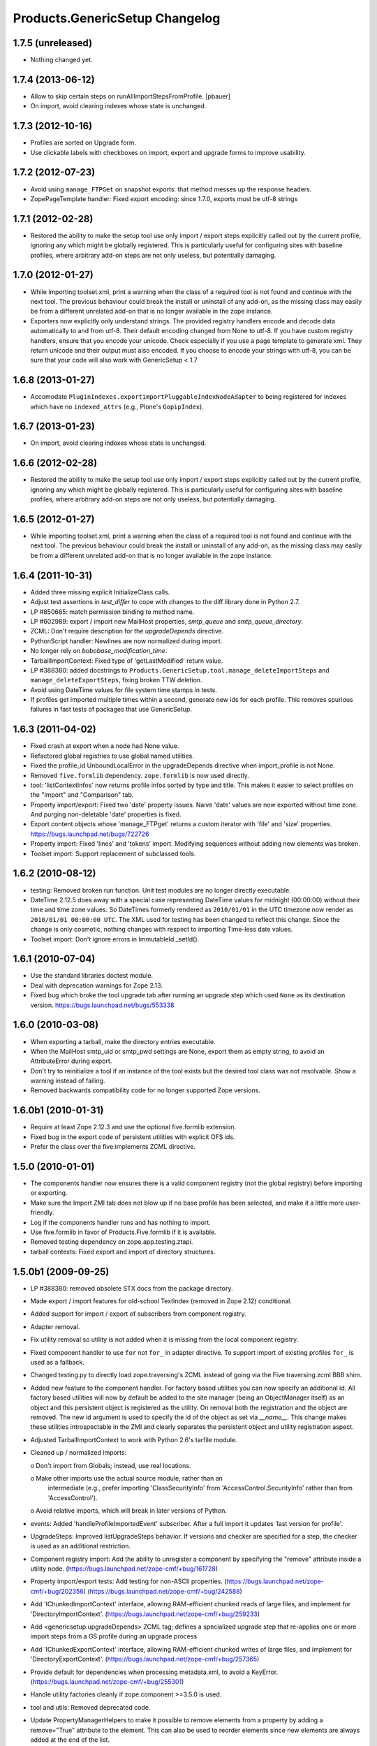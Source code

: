 Products.GenericSetup Changelog
===============================

1.7.5 (unreleased)
------------------

- Nothing changed yet.


1.7.4 (2013-06-12)
------------------

- Allow to skip certain steps on runAllImportStepsFromProfile.
  [pbauer]

- On import, avoid clearing indexes whose state is unchanged.


1.7.3 (2012-10-16)
------------------

- Profiles are sorted on Upgrade form.

- Use clickable labels with checkboxes on import, export and upgrade forms
  to improve usability.


1.7.2 (2012-07-23)
------------------

- Avoid using ``manage_FTPGet`` on snapshot exports: that method messes
  up the response headers.

- ZopePageTemplate handler:  Fixed export encoding: since 1.7.0, exports
  must be utf-8 strings


1.7.1 (2012-02-28)
------------------

- Restored the ability to make the setup tool use only import / export
  steps explicitly called out by the current profile, ignoring any which
  might be globally registered.  This is particularly useful for configuring
  sites with baseline profiles, where arbitrary add-on steps are not only
  useless, but potentially damaging.


1.7.0 (2012-01-27)
------------------

- While importing toolset.xml, print a warning when the class of a
  required tool is not found and continue with the next tool.  The
  previous behaviour could break the install or uninstall of any
  add-on, as the missing class may easily be from a different
  unrelated add-on that is no longer available in the zope instance.

- Exporters now explicitly only understand strings. The provided
  registry handlers encode and decode data automatically to and from
  utf-8. Their default encoding changed from None to utf-8.
  If you have custom registry handlers, ensure that you encode your unicode.
  Check especially if you use a page template to generate xml. They return
  unicode and their output must also encoded.
  If you choose to encode your strings with utf-8, you can be sure that
  your code will also work with GenericSetup < 1.7


1.6.8 (2013-01-27)
------------------

- Accomodate ``PluginIndexes.exportimportPluggableIndexNodeAdapter`` to
  being registered for indexes which have no ``indexed_attrs`` (e.g.,
  Plone's ``GopipIndex``).


1.6.7 (2013-01-23)
------------------

- On import, avoid clearing indexes whose state is unchanged.


1.6.6 (2012-02-28)
------------------

- Restored the ability to make the setup tool use only import / export
  steps explicitly called out by the current profile, ignoring any which
  might be globally registered.  This is particularly useful for configuring
  sites with baseline profiles, where arbitrary add-on steps are not only
  useless, but potentially damaging.


1.6.5 (2012-01-27)
------------------

- While importing toolset.xml, print a warning when the class of a
  required tool is not found and continue with the next tool.  The
  previous behaviour could break the install or uninstall of any
  add-on, as the missing class may easily be from a different
  unrelated add-on that is no longer available in the zope instance.


1.6.4 (2011-10-31)
------------------

- Added three missing explicit InitializeClass calls.

- Adjust test assertions in `test_differ` to cope with changes to the diff
  library done in Python 2.7.

- LP #850665:  match permission binding to method name.

- LP #602989:  export / import new MailHost properties, `smtp_queue` and
  `smtp_queue_directory`.

- ZCML: Don't require description for the `upgradeDepends` directive.

- PythonScript handler: Newlines are now normalized during import.

- No longer rely on `bobobase_modification_time`.

- TarballImportContext: Fixed type of 'getLastModified' return value.

- LP #388380:  added docstrings to
  ``Products.GenericSetup.tool.manage_deleteImportSteps``
  and ``manage_deleteExportSteps``, fixing broken TTW deletion.

- Avoid using DateTime values for file system time stamps in tests.

- If profiles get imported multiple times within a second, generate new
  ids for each profile. This removes spurious failures in fast tests
  of packages that use GenericSetup.


1.6.3 (2011-04-02)
------------------

- Fixed crash at export when a node had None value.

- Refactored global registries to use global named utilities.

- Fixed the profile_id UnboundLocalError in the upgradeDepends directive when
  import_profile is not None.

- Removed ``five.formlib`` dependency. ``zope.formlib`` is now used directly.

- tool: 'listContextInfos' now returns profile infos sorted by type and title.
  This makes it easier to select profiles on the "Import" and "Comparison" tab.

- Property import/export: Fixed two 'date' property issues.
  Naive 'date' values are now exported without time zone. And purging
  non-deletable 'date' properties is fixed.

- Export content objects whose 'manage_FTPget' returns a custom iterator
  with 'file' and 'size' properties.  https://bugs.launchpad.net/bugs/722726

- Property import: Fixed 'lines' and 'tokens' import.
  Modifying sequences without adding new elements was broken.

- Toolset import: Support replacement of subclassed tools.


1.6.2 (2010-08-12)
------------------

- testing: Removed broken run function.
  Unit test modules are no longer directly executable.

- DateTime 2.12.5 does away with a special case representing
  DateTime values for midnight (00:00:00) without their time and
  time zone values. So DateTimes formerly rendered as
  ``2010/01/01`` in the UTC timezone now render as
  ``2010/01/01 00:00:00 UTC``. The XML used for testing has been
  changed to reflect this change. Since the change is only cosmetic,
  nothing changes with respect to importing Time-less date values.

- Toolset import: Don't ignore errors in ImmutableId._setId().


1.6.1 (2010-07-04)
------------------

- Use the standard libraries doctest module.

- Deal with deprecation warnings for Zope 2.13.

- Fixed bug which broke the tool upgrade tab after running an upgrade step
  which used ``None`` as its destination version.
  https://bugs.launchpad.net/bugs/553338


1.6.0 (2010-03-08)
------------------

- When exporting a tarball, make the directory entries executable.

- When the MailHost smtp_uid or smtp_pwd settings are None, export
  them as empty string, to avoid an AttributeError during export.

- Don't try to reinitialize a tool if an instance of the tool exists but the
  desired tool class was not resolvable. Show a warning instead of failing.

- Removed backwards compatibility code for no longer supported Zope versions.


1.6.0b1 (2010-01-31)
--------------------

- Require at least Zope 2.12.3 and use the optional five.formlib extension.

- Fixed bug in the export code of persistent utilities with explicit OFS ids.

- Prefer the class over the five:implements ZCML directive.


1.5.0 (2010-01-01)
------------------

- The components handler now ensures there is a valid component
  registry (not the global registry) before importing or exporting.

- Make sure the Import ZMI tab does not blow up if no base profile
  has been selected, and make it a little more user-friendly.

- Log if the components handler runs and has nothing to import.

- Use five.formlib in favor of Products.Five.formlib if it is available.

- Removed testing dependency on zope.app.testing.ztapi.

- tarball contexts: Fixed export and import of directory structures.


1.5.0b1 (2009-09-25)
--------------------

- LP #388380:  removed obsolete STX docs from the package directory.

- Made export / import features for old-school TextIndex (removed in Zope 2.12)
  conditional.

- Added support for import / export of subscribers from component registry.

- Adapter removal.

- Fix utility removal so utility is not added when it is missing from the
  local component registry.

- Fixed component handler to use ``for`` not ``for_`` in adapter directive.
  To support import of existing profiles ``for_`` is used as a fallback.

- Changed testing.py to directly load zope.traversing's ZCML instead of going
  via the Five traversing.zcml BBB shim.

- Added new feature to the component handler. For factory based utilities you
  can now specify an additional id. All factory based utilities will now by
  default be added to the site manager (being an ObjectManager itself) as an
  object and this persistent object is registered as the utility. On removal
  both the registration and the object are removed. The new id argument is
  used to specify the id of the object as set via `__name__`. This change
  makes these utilities introspectable in the ZMI and clearly separates the
  persistent object and utility registration aspect.

- Adjusted TarballImportContext to work with Python 2.6's tarfile module.

- Cleaned up / normalized imports:

  o Don't import from Globals;  instead, use real locations.

  o Make other imports use the actual source module, rather than an
    intermediate (e.g., prefer importing 'ClassSecurityInfo' from
    'AccessControl.SecurityInfo' rather than from 'AccessControl').

  o Avoid relative imports, which will break in later versions of Python.

- events: Added 'handleProfileImportedEvent' subscriber.
  After a full import it updates 'last version for profile'.

- UpgradeSteps: Improved listUpgradeSteps behavior.
  If versions and checker are specified for a step, the checker is used as an
  additional restriction.

- Component registry import: Add the ability to unregister a component
  by specifying the "remove" attribute inside a utility node.
  (https://bugs.launchpad.net/zope-cmf/+bug/161728)

- Property import/export tests: Add testing for non-ASCII properties.
  (https://bugs.launchpad.net/zope-cmf/+bug/202356)
  (https://bugs.launchpad.net/zope-cmf/+bug/242588)

- Add 'IChunkedImportContext' interface, allowing RAM-efficient chunked
  reads of large files, and implement for 'DirectoryImportContext'.
  (https://bugs.launchpad.net/zope-cmf/+bug/259233)

- Add <genericsetup:upgradeDepends> ZCML tag; defines a specialized upgrade
  step that re-applies one or more import steps from a GS profile during
  an upgrade process

- Add 'IChunkedExportContext' interface, allowing RAM-efficient chunked
  writes of large files, and implement for 'DirectoryExportContext'.
  (https://bugs.launchpad.net/zope-cmf/+bug/257365)

- Provide default for dependencies when processing metadata.xml, to
  avoid a KeyError.
  (https://bugs.launchpad.net/zope-cmf/+bug/255301)

- Handle utility factories cleanly if zope.component >=3.5.0 is used.

- tool and utils: Removed deprecated code.

- Update PropertyManagerHelpers to make it possible to remove elements from a
  property by adding a remove="True" attribute to the element. This can
  also be used to reorder elements since new elements are always added
  at the end of the list.

- Made PropertyManagerHelpers class work for non-PropertyManager objects

  o Derived classes can supply a '_PROPERTIES' scehma, which is then used
    to mock up a temporary propertysheet for the object.  The adapter's
    methods ('_extractProperties', '_purgeProperties', '_initProperties')
    then run against that propertysheet.

- Added logic to respect the destination of upgrade steps when determining
  their applicability.

- Enhanced the readability of the upgrades tab on the tool.

- Use the parse_version function from pkg_resources to normalize versions
  before comparing them inside the upgrade code. This ensures pre-release
  versions are handled correctly. Also use the normalize code when sorting
  versions on the tools ZMI upgrades page.

- Fixed the upgrade step directive schema. Description is not required.

- Introduced a new IComponentsHandlerBlacklist interface. You can register
  named utilities for it and provide sequences of interfaces which should
  not be handled by the standard components registry adapter. This allows
  more specialized export/import handlers to take full control over the
  components they care about.

- When loading multiple profiles reload the list of steps to use after
  each import. https://bugs.launchpad.net/zope-cmf/+bug/213905


1.4.5 (2009-06-20)
------------------

- events: Added 'handleProfileImportedEvent' subscriber.  After a full import,
  it updates 'last version for profile'.  (Backported from trunk)

- Added a for_=None parameter to tool.py:listProfileInfo to have the same
  signature as registry.py:listProfileInfo, so profiles can be filtered by
  interfaces.


1.4.4 (2009-05-15)
------------------

- Make sure that 'manage_createSnapshot' returns something to the browser
  when it's done, preventing an apparent hang.
  (http://dev.plone.org/plone/ticket/8452,
  https://bugs.launchpad.net/zope-cmf/+bug/161730)

- Fixed invalid XML for the "Import' tab so it doesn't break when rendered
  with Chameleon.


1.4.3 (2009-04-22)
------------------

- Recognize acquisition-wrapped components as being of the right underlying
  type when testing for replacement during import.
  (https://bugs.launchpad.net/zope-cmf/+bug/365202)

- Don't fail when a sub-item cannot be adapted after creation when
  importing a folder.  (https://bugs.launchpad.net/zope-cmf/+bug/300315)

- Avoid even an explicit purge of the rolemap if no XML file is present
  in a given context.  (https://bugs.launchpad.net/zope-cmf/+bug/279294)

- Changed upgrade logic to set the current version after an upgrade to the
  destination version of the last step run, instead of the current profile
  version.


1.4.2.2 (2008-09-22)
--------------------

- Packaging update:  version of 1.4.2.1 said '1.4.2'.


1.4.2.1 (2008-09-22)
--------------------

- Packaging update:  version of 1.4.2 said '1.4.2dev'.


1.4.2 (2008-09-22)
------------------

- Add 'IChunkedImportContext' interface, allowing RAM-efficient chunked
  reads of large files, and implement for 'DirectoryImportContext'.
  (https://bugs.launchpad.net/zope-cmf/+bug/259233)

- Add 'IChunkedExportContext' interface, allowing RAM-efficient chunked
  writes of large files, and implement for 'DirectoryExportContext'.
  (https://bugs.launchpad.net/zope-cmf/+bug/257365)

- Update local component registry importer to prevent it from overwriting
  existing utilities if they are already of the correct type

- Property import/export tests: Fix and test for non-ASCII properties.
  (https://bugs.launchpad.net/zope-cmf/+bug/202356)
  (https://bugs.launchpad.net/zope-cmf/+bug/242588)

- Provide default for dependencies when processing metadata.xml, to
  avoid a KeyError.
  (https://bugs.launchpad.net/zope-cmf/+bug/255301)

- Update PropertyManagerHelpers to make it possible to remove elements from a
  property by adding a remove="True" attribute to the element. This can
  also be used to reorder elements since new elements are always added
  at the end of the list.


1.4.1 (2008-05-27)
------------------

- When loading multiple profiles reload the list of steps to use after
  each import. https://bugs.launchpad.net/zope-cmf/+bug/213905


1.4.0 (2008-03-23)
------------------

- Make getProfileImportDate handle situations where one object's id
  is a prefix of another id.


1.4.0-beta (2008-02-07)
-----------------------

- During object manager imports do not throw an error when
  trying to remove an object that was already removed.

- utils: Added MarkerInterfaceHelpers.

- Added default values to the registerProfile ZCML directive.

- Add a ZMI interface to find and remove invalid steps from the
  persistent registries.

- All GenericSetup import and export steps are now registered globally.

- Remove duplicated test (https://bugs.launchpad.net/zope-cmf/+bug/174910)

- Don't create empty 'import_steps.xml' and 'export_steps.xml' files.

- Fix relative paths for profile dependencies.

- Add support for context dependencies in profiles.

- Deprecate the version field for import steps.

- Deprecate reading of version.txt to get the version for a profile.

- Fire events before and after importing.

- Use zcml to register import and export steps.


1.3.3 (2007-12-29)
------------------

- Be more careful in checking context id validity.

- tool: Fixed toolset import handler not to initialize tools again, when
  they already exist in the site.


1.3.2 (2007-09-11)
------------------

- Ignore import and export step handlers that we can not resolve.

- Restore the import context after running steps from a profile
  so we do not break on nested calls.

- components: Provide log output when purging utilities or adapters.

- components: Fixed an undefined variable name in a log message.


1.3.1 (2007-08-08)
------------------

- components: correct the object path for the site root to be the
  empty string.

- components: Made output more diff friendly.

- utils: Added warnings to old code.
  ImportConfiguratorBase and ExportConfiguratorBase will become deprecated
  as soon as GenericSetup itself no longer uses them. HandlerBase is now
  deprecated.

- components: Added 'components_xmlconfig.html' form.
  This view allows to inspect and edit component registrations. It is also
  available under the ZMI tab 'manage_components'.


1.3 (2007-07-26)
----------------

- components: Removed non-functional support for registering objects in
  nested folders. We only support objects available in the component
  registry's parent now. The component registry needs to be either
  acquisition wrapped or have a __parent__ pointer to get to the parent.


1.3-beta (2007-07-12)
---------------------

- Guard against situations where encoded text may be compared by the
  differ.
  (http://www.zope.org/Collectors/CMF/471)

- Extend the ZCatalog import/export mechanism to allow removal of
  metadata columns in addition to adding them.
  (http://www.zope.org/Collectors/CMF/483)

- Made sure we register Acquisition free objects as utilities in the
  components handler.

- Profiles now support version numbers; setup tool tracks profile
  versions during upgrades.

- Added support for nested 'upgradeStep' directives; expanded upgrade
  step registry into a real registry object and not just a dictionary.

- Added support for 'metadata.xml' in the profile (read during
  profile registration) to register profile description, version,
  and dependencies.

- Deprecated runImportStep and runAllImportSteps in favor of
  runImportStepFromProfile and runAllImportStepsFromProfile.

- Merged CPS's upgradeStep ZCML directive, w/ corresponding tool support.

- Added a "last imported" date to the list of extension profiles,
  and to the baseline profile.

- Renamed the "Properties" tab to "Profiles".

- Removed the 'create_report' decoy in the ZMI view methods:  there was
  never any UI for passing any value other than the default, anyway, and
  the report objects are too useful to omit.

- Refactored the "Properties" tab to separate baseline profiles from
  extension profiles, marking the option to reset the baseline as
  potentially dangerous for sites which already have one.  Allow
  importing one or more extension profiles directly (all steps) from the
  "Properties" tab.

- No longer read the toolset xml and update the toolset regustry on
  import context change.  Doing this only during the toolset step import
  should be sufficient.

- testing: The test base classes no longer set up any ZCML.
  This change is not backwards compatible. If you are using these base
  classes for testing custom handlers, you have to add the necessary ZCML
  setup and tear down. Using test layers is recommended.

- Added support for importing-exporting Zope 3 component registries
  by folding in Hanno Schlichting's GSLocalAddons product.


1.2-beta (2006-09-20)
---------------------

- tool:  Added support for uploading a tarball on the "Import" tab
  (i.e., one produced on the export tab).

- docs: Added SampleSite demo product.

- ProfileRegistry: Added 'registerProfile' ZCML directive.
  Using the old registerProfile method in initialize() is now deprecated.
  See doc/profiles.txt for details.

- ProfileRegistry: 'product' should now be the module name.
  For backwards compatibility 'product' is still first looked up in
  Products before searching the default module search path.

- ZCTextIndex handler: Fixed 'indexed_attr' import.
  (http://www.zope.org/Collectors/CMF/436)

- docs: Added 'Registering Profiles' section to profiles.txt.

- Added support for PageTemplate import/export, modeled closely after
  existing PythonScript support

- The dependency sorting was highly reliant on steps being added in the
  right order to work. If import step A depends on import step B which
  depends on step C, and step C gets processed early, and they were
  processed in the order A, C, B, then the dependency order would be
  incorrect. This is now fixed by keeping tack of steps with unresolved
  dependencies, and trying again after inserting everything else.


1.1 (2006-04-16)
----------------

- ZCatalog handler: Implemented the 'remove' directive for indexes.
  This allows to write extension profiles that remove or replace indexes.

- getExportStepRegistry had the wrong security declaration


1.1-beta2 (2006-03-26)
----------------------

- No changes - tag created to coincide with CMF 2.0.0-beta2


1.1-beta (2006-03-08)
---------------------

- Allowed subclasses of DAVAwareFileAdapter to override the filename
  in which the file is stored.

- Added a doc directory including some basic documentation.

- Made GenericSetup a standalone package independent of the CMF

- Added ``for_`` argument to profile registry operations.
  A profile may be registered and queried as appropriate to a specific
  site interface;  the default value, 'None', indicates that the profile
  is relevant to any site.  Note that this is essentially an adapter
  lookup;  perhaps we should reimplement it so.

- Forward ported changes from GenericSetup 0.11 and 0.12 (which were
  created in a separate repository).

- A sequence property with the purge="False" attribute will not be
  purged, but merged (the sequences are treated as sets, which means
  that duplicates are removed). This is useful in extension profiles.

- Don't export or purge read-only properties. Correctly purge
  non-deletable int/float properties.

- Correctly quote XML on export.


1.0 (2005-09-23)
----------------

- CVS tag:  GenericSetup-1_0

- Forward-ported i18n support from CMF 1.5 branch.

- Forward ported BBB for old instances that stored properties as
  lists from CMFSetup.

- Forward ported fix for tools with non unique IDs from CMFSetup.


0.12 (2005-08-29)
-----------------

- CVS tag:  GenericSetup-0_12

- Import requests now create reports (by default) which record any
  status messages generated by the profile's steps.


0.11 (2005-08-23)
-----------------

- CVS tag:  GenericSetup-0_11

- Added report of messages generated by import to the "Import" tab.

- Consolidated ISetupContext implementation into base class,
  'SetupContextBase'.

- Added 'note', 'listNotes', and 'clearNotes'  methods to ISetupContext,
  to allow plugins to record information about the state of the operation.


0.10 (2005-08-11)
-----------------

- CVS tag:  GenericSetup-0_10

- Added TarballImportContext, including full test suite.


0.9 (2005-08-08)
----------------

- CVS tag:  GenericSetup-0_9

- Initial version, cut down from CMFSetup-1.5.3
